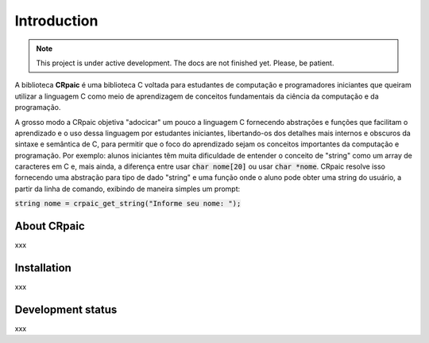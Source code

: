 .. highlight:: c

************
Introduction
************

.. note::

   This project is under active development. The docs are not finished yet.
   Please, be patient.

A biblioteca **CRpaic** é uma biblioteca C voltada para estudantes de computação
e programadores iniciantes que queiram utilizar a linguagem C como meio de
aprendizagem de conceitos fundamentais da ciência da computação e da
programação.

A grosso modo a CRpaic objetiva "adocicar" um pouco a linguagem C fornecendo
abstrações e funções que facilitam o aprendizado e o uso dessa linguagem por
estudantes iniciantes, libertando-os dos detalhes mais internos e obscuros da
sintaxe e semântica de C, para permitir que o foco do aprendizado sejam os
conceitos importantes da computação e programação. Por exemplo: alunos
iniciantes têm muita dificuldade de entender o conceito de "string" como um
array de caracteres em C e, mais ainda, a diferença entre usar :code:`char
nome[20]` ou usar :code:`char *nome`. CRpaic resolve isso fornecendo uma
abstração para tipo de dado "string" e uma função onde o aluno pode obter uma
string do usuário, a partir da linha de comando, exibindo de maneira simples um
prompt:

:code:`string nome = crpaic_get_string("Informe seu nome: ");`

============
About CRpaic
============

xxx

============
Installation
============

xxx

==================
Development status
==================

xxx
